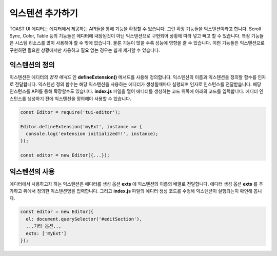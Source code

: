######################
익스텐션 추가하기
######################

TOAST UI 에디터는 에디터에서 제공하는 API들을 통해 기능을 확장할 수 있습니다. 그런 확장 기능들을 익스텐션이라고 합니다. Scroll Sync, Color, Table 등의 기능들은 에디터에 내장된것이 아닌 익스텐션으로 구현되어 상황에 따라 넣고 빼고 할 수 있습니다. 특정 기능들은 시스템 리소스를 많이 사용해야 할 수 밖에 없습니다. 물론 기능이 많을 수록 성능에 영향을 줄 수 있습니다. 이런 기능들은 익스텐션으로 구현하면 필요한 상황에서만 사용하고 필요 없는 경우는 쉽게 제거할 수 있습니다.

=======================
익스텐션의 정의
=======================

익스텐션은 에디터의 *정적 메서드* 인 **defineExtension()** 메서드를 사용해 정의합니다. 익스텐션의 이름과 익스텐션을 정의할 함수를 인자로 전달합니다. 익스텐션 정의 함수는 해당 익스텐션을 사용하는 에디터가 생성될때마다 실행되며 인자로 인스턴스를 전달받습니다.
해당 인스턴스를 API를 통해 확장할수도 있습니다. **index.js** 파일을 열어 에디터를 생성하는 코드 위쪽에 아래의 코드를 입력합니다. 에디터 인스턴스를 생성하기 전에 익스텐션을 정의해야 사용할 수 있습니다.

.. code-block:: javascript

   const Editor = require('tui-editor');
                
   Editor.defineExtension('myExt', instance => {
     console.log('extension initialized!!', instance);
   });

   const editor = new Editor({...});


=======================
익스텐션의 사용
=======================   

에디터에서 사용하고자 하는 익스텐션은 에디터를 생성 옵션 **exts** 에 익스텐션의 이름의 배열로 전달합니다. 에디터 생성 옵션 **exts** 를 추가하고 위에서 정의한 익스텐션명을 입력합니다. 그리고 **index.js** 파일의 에디터 생성 코드를 수정해 익스텐션이 실행되는지 확인해 봅니다.

.. code-block:: javascript
   
   const editor = new Editor({
     el: document.querySelector('#editSection'),
     ...기타 옵션..,
     exts: ['myExt']
   });


